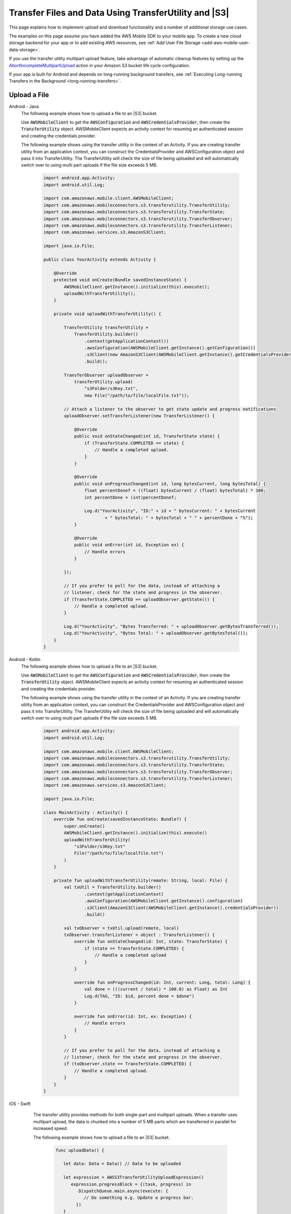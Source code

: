 .. Copyright 2010-2018 Amazon.com, Inc. or its affiliates. All Rights Reserved.

   This work is licensed under a Creative Commons Attribution-NonCommercial-ShareAlike 4.0
   International License (the "License"). You may not use this file except in compliance with the
   License. A copy of the License is located at http://creativecommons.org/licenses/by-nc-sa/4.0/.

   This file is distributed on an "AS IS" BASIS, WITHOUT WARRANTIES OR CONDITIONS OF ANY KIND,
   either express or implied. See the License for the specific language governing permissions and
   limitations under the License.

.. _how-to-transfer-files-with-transfer-utility:

######################################################
Transfer Files and Data Using TransferUtility and |S3|
######################################################

This page explains how to implement upload and download functionality and a number of additional storage use cases.

The examples on this page assume you have added the AWS Mobile SDK to your mobile app. To create a new cloud storage backend for your app or to add existing AWS resources, see :ref:`Add User File Storage <add-aws-mobile-user-data-storage>`.

If you use the transfer utility multipart upload feature, take advantage of automatic cleanup features by setting up the `AbortIncompleteMultipartUpload <https://docs.aws.amazon.com/AmazonS3/latest/dev/intro-lifecycle-rules.html>`__ action in your Amazon S3 bucket life cycle configuration.

If your app is built for Android and depends on long-running background transfers, see :ref:`Executing Long-running Transfers in the Background <long-running-transfers>`.


.. _how-to-transfer-utility-add-aws-user-data-storage-upload:

Upload a File
=============

.. container:: option

   Android - Java
     The following example shows how to upload a file to an |S3| bucket.

     Use :code:`AWSMobileClient` to get the :code:`AWSConfiguration` and :code:`AWSCredentialsProvider`, then create the :code:`TransferUtility` object. AWSMobileClient expects an activity context for resuming an authenticated session and creating the credentials provider.

     The following example shows using the transfer utility in the context of an Activity. If you are creating transfer utility from an application context, you can construct the CredentialsProvider and
     AWSConfiguration object and pass it into TransferUtility. The TransferUtility will check the size of file being uploaded and will automatically switch over to using multi part uploads if the file size exceeds 5 MB.

       .. code-block:: java

            import android.app.Activity;
            import android.util.Log;

            import com.amazonaws.mobile.client.AWSMobileClient;
            import com.amazonaws.mobileconnectors.s3.transferutility.TransferUtility;
            import com.amazonaws.mobileconnectors.s3.transferutility.TransferState;
            import com.amazonaws.mobileconnectors.s3.transferutility.TransferObserver;
            import com.amazonaws.mobileconnectors.s3.transferutility.TransferListener;
            import com.amazonaws.services.s3.AmazonS3Client;

            import java.io.File;

            public class YourActivity extends Activity {

                @Override
                protected void onCreate(Bundle savedInstanceState) {
                    AWSMobileClient.getInstance().initialize(this).execute();
                    uploadWithTransferUtility();
                }

                private void uploadWithTransferUtility() {

                    TransferUtility transferUtility =
                        TransferUtility.builder()
                            .context(getApplicationContext())
                            .awsConfiguration(AWSMobileClient.getInstance().getConfiguration())
                            .s3Client(new AmazonS3Client(AWSMobileClient.getInstance().getCredentialsProvider()))
                            .build();

                    TransferObserver uploadObserver =
                        transferUtility.upload(
                            "s3Folder/s3Key.txt",
                            new File("/path/to/file/localFile.txt"));

                    // Attach a listener to the observer to get state update and progress notifications
                    uploadObserver.setTransferListener(new TransferListener() {

                        @Override
                        public void onStateChanged(int id, TransferState state) {
                            if (TransferState.COMPLETED == state) {
                                // Handle a completed upload.
                            }
                        }

                        @Override
                        public void onProgressChanged(int id, long bytesCurrent, long bytesTotal) {
                            float percentDonef = ((float) bytesCurrent / (float) bytesTotal) * 100;
                            int percentDone = (int)percentDonef;

                            Log.d("YourActivity", "ID:" + id + " bytesCurrent: " + bytesCurrent
                                    + " bytesTotal: " + bytesTotal + " " + percentDone + "%");
                        }

                        @Override
                        public void onError(int id, Exception ex) {
                            // Handle errors
                        }

                    });

                    // If you prefer to poll for the data, instead of attaching a
                    // listener, check for the state and progress in the observer.
                    if (TransferState.COMPLETED == uploadObserver.getState()) {
                        // Handle a completed upload.
                    }

                    Log.d("YourActivity", "Bytes Transferred: " + uploadObserver.getBytesTransferred());
                    Log.d("YourActivity", "Bytes Total: " + uploadObserver.getBytesTotal());
                }
            }

   Android - Kotlin
     The following example shows how to upload a file to an |S3| bucket.

     Use :code:`AWSMobileClient` to get the :code:`AWSConfiguration` and :code:`AWSCredentialsProvider`, then create the :code:`TransferUtility` object. AWSMobileClient expects an activity context for resuming an authenticated session and creating the credentials provider.

     The following example shows using the transfer utility in the context of an Activity. If you are creating transfer utility from an application context, you can construct the CredentialsProvider and
     AWSConfiguration object and pass it into TransferUtility. The TransferUtility will check the size of file being uploaded and will automatically switch over to using multi part uploads if the file size exceeds 5 MB.

       .. code-block:: kotlin

            import android.app.Activity;
            import android.util.Log;

            import com.amazonaws.mobile.client.AWSMobileClient;
            import com.amazonaws.mobileconnectors.s3.transferutility.TransferUtility;
            import com.amazonaws.mobileconnectors.s3.transferutility.TransferState;
            import com.amazonaws.mobileconnectors.s3.transferutility.TransferObserver;
            import com.amazonaws.mobileconnectors.s3.transferutility.TransferListener;
            import com.amazonaws.services.s3.AmazonS3Client;

            import java.io.File;

            class MainActivity : Activity() {
                override fun onCreate(savedInstanceState: Bundle?) {
                    super.onCreate()
                    AWSMobileClient.getInstance().initialize(this).execute()
                    uploadWithTransferUtility(
                        "s3Folder/s3Key.txt"
                        File("/path/to/file/localfile.txt")
                    )
                }

                private fun uploadWithTransferUtility(remote: String, local: File) {
                    val txUtil = TransferUtility.builder()
                            .context(getApplicationContext)
                            .awsConfiguration(AWSMobileClient.getInstance().configuration)
                            .s3Client(AmazonS3Client(AWSMobileClient.getInstance().credentialsProvider))
                            .build()

                    val txObserver = txUtil.upload(remote, local)
                    txObserver.transferListener = object : TransferListener() {
                        override fun onStateChanged(id: Int, state: TransferState) {
                            if (state == TransferState.COMPLETED) {
                                // Handle a completed upload
                            }
                        }

                        override fun onProgressChanged(id: Int, current: Long, total: Long) {
                            val done = (((current / total) * 100.0) as Float) as Int
                            Log.d(TAG, "ID: $id, percent done = $done")
                        }

                        override fun onError(id: Int, ex: Exception) {
                            // Handle errors
                        }
                    }

                    // If you prefer to poll for the data, instead of attaching a
                    // listener, check for the state and progress in the observer.
                    if (txObserver.state == TransferState.COMPLETED) {
                        // Handle a completed upload.
                    }
                }
            }

   iOS - Swift
     The transfer utility provides methods for both single-part and multipart uploads. When a transfer uses multipart upload, the data is chunked into a number of 5 MB parts which are transferred in parallel for increased speed.

     The following example shows how to upload a file to an |S3| bucket.

       .. code-block:: swift

          func uploadData() {

             let data: Data = Data() // Data to be uploaded

             let expression = AWSS3TransferUtilityUploadExpression()
                expression.progressBlock = {(task, progress) in
                   DispatchQueue.main.async(execute: {
                     // Do something e.g. Update a progress bar.
                  })
             }

             var completionHandler: AWSS3TransferUtilityUploadCompletionHandlerBlock?
             completionHandler = { (task, error) -> Void in
                DispatchQueue.main.async(execute: {
                   // Do something e.g. Alert a user for transfer completion.
                   // On failed uploads, `error` contains the error object.
                })
             }

             let transferUtility = AWSS3TransferUtility.default()

             transferUtility.uploadData(data,
                  bucket: "YourBucket",
                  key: "YourFileName",
                  contentType: "text/plain",
                  expression: expression,
                  completionHandler: completionHandler).continueWith {
                     (task) -> AnyObject! in
                         if let error = task.error {
                            print("Error: \(error.localizedDescription)")
                         }

                         if let _ = task.result {
                            // Do something with uploadTask.
                         }
                         return nil;
                 }
          }

    The following example shows how to upload a file to an |S3| bucket using multipart uploads.

        .. code-block:: swift

          func uploadData() {

             let data: Data = Data() // Data to be uploaded

             let expression = AWSS3TransferUtilityMultiPartUploadExpression()
                expression.progressBlock = {(task, progress) in
                   DispatchQueue.main.async(execute: {
                     // Do something e.g. Update a progress bar.
                  })
             }

             var completionHandler: AWSS3TransferUtilityMultiPartUploadCompletionHandlerBlock
             completionHandler = { (task, error) -> Void in
                DispatchQueue.main.async(execute: {
                   // Do something e.g. Alert a user for transfer completion.
                   // On failed uploads, `error` contains the error object.
                })
             }

             let transferUtility = AWSS3TransferUtility.default()

             transferUtility.uploadUsingMultiPart(data:data,
                  bucket: "YourBucket",
                  key: "YourFileName",
                  contentType: "text/plain",
                  expression: expression,
                  completionHandler: completionHandler).continueWith {
                     (task) -> AnyObject! in
                         if let error = task.error {
                            print("Error: \(error.localizedDescription)")
                         }

                         if let _ = task.result {
                            // Do something with uploadTask.
                         }
                         return nil;
                 }
          }

.. _how-to-transfer-utility-add-aws-user-data-storage-download:

Download a File
===============

.. container:: option

   Android - Java
     The following example shows how to download a file from an |S3| bucket. We use :code:`AWSMobileClient` to get the :code:`AWSConfiguration` and :code:`AWSCredentialsProvider` to create the :code:`TransferUtility` object. AWSMobileClient expects an activity context for resuming an authenticated session and creating the credentials provider.

     This example shows using the transfer utility in the context of an Activity. If you are creating transfer utility from an application context, you can construct the CredentialsProvider and
     AWSConfiguration object and pass it into TransferUtility.

       .. code-block:: java

          import android.app.Activity;
          import android.util.Log;

          import com.amazonaws.mobile.client.AWSMobileClient;
          import com.amazonaws.mobileconnectors.s3.transferutility.TransferUtility;
          import com.amazonaws.mobileconnectors.s3.transferutility.TransferState;
          import com.amazonaws.mobileconnectors.s3.transferutility.TransferObserver;
          import com.amazonaws.mobileconnectors.s3.transferutility.TransferListener;
          import com.amazonaws.services.s3.AmazonS3Client;

          import java.io.File;

          public class YourActivity extends Activity {

              @Override
                protected void onCreate(Bundle savedInstanceState) {
                    AWSMobileClient.getInstance().initialize(this).execute();
                    downloadWithTransferUtility();
              }

              public void downloadWithTransferUtility() {

                  TransferUtility transferUtility =
                        TransferUtility.builder()
                              .context(getApplicationContext())
                              .awsConfiguration(AWSMobileClient.getInstance().getConfiguration())
                              .s3Client(new AmazonS3Client(AWSMobileClient.getInstance().getCredentialsProvider()))
                              .build();

                  TransferObserver downloadObserver =
                        transferUtility.download(
                              "s3Folder/s3Key.txt",
                              new File("/path/to/file/localFile.txt"));

                  // Attach a listener to the observer to get notified of the
                  // updates in the state and the progress
                  downloadObserver.setTransferListener(new TransferListener() {

                     @Override
                     public void onStateChanged(int id, TransferState state) {
                        if (TransferState.COMPLETED == state) {
                           // Handle a completed upload.
                        }
                     }

                     @Override
                     public void onProgressChanged(int id, long bytesCurrent, long bytesTotal) {
                           float percentDonef = ((float)bytesCurrent/(float)bytesTotal) * 100;
                           int percentDone = (int)percentDonef;

                           Log.d("MainActivity", "   ID:" + id + "   bytesCurrent: " + bytesCurrent + "   bytesTotal: " + bytesTotal + " " + percentDone + "%");
                     }

                     @Override
                     public void onError(int id, Exception ex) {
                        // Handle errors
                     }

                  });

                  // If you do not want to attach a listener and poll for the data
                  // from the observer, you can check for the state and the progress
                  // in the observer.
                  if (TransferState.COMPLETED == downloadObserver.getState()) {
                      // Handle a completed upload.
                  }

                  Log.d("YourActivity", "Bytes Transferred: " + downloadObserver.getBytesTransferred());
                  Log.d("YourActivity", "Bytes Total: " + downloadObserver.getBytesTotal());
              }
          }

   Android - Kotlin
     The following example shows how to download a file from an |S3| bucket. We use :code:`AWSMobileClient` to get the :code:`AWSConfiguration` and :code:`AWSCredentialsProvider` to create the :code:`TransferUtility` object. AWSMobileClient expects an activity context for resuming an authenticated session and creating the credentials provider.

     This example shows using the transfer utility in the context of an Activity. If you are creating transfer utility from an application context, you can construct the CredentialsProvider and
     AWSConfiguration object and pass it into TransferUtility.

       .. code-block:: kotlin

            import android.app.Activity;
            import android.util.Log;

            import com.amazonaws.mobile.client.AWSMobileClient;
            import com.amazonaws.mobileconnectors.s3.transferutility.TransferUtility;
            import com.amazonaws.mobileconnectors.s3.transferutility.TransferState;
            import com.amazonaws.mobileconnectors.s3.transferutility.TransferObserver;
            import com.amazonaws.mobileconnectors.s3.transferutility.TransferListener;
            import com.amazonaws.services.s3.AmazonS3Client;

            import java.io.File;

            class MainActivity : Activity() {
                override fun onCreate(savedInstanceState: Bundle?) {
                    super.onCreate()
                    AWSMobileClient.getInstance().initialize(this).execute()
                    downloadWithTransferUtility(
                        "s3Folder/s3Key.txt"
                        File("/path/to/file/localfile.txt")
                    )
                }

                private fun downloadWithTransferUtility(remote: String, local: File) {
                    val txUtil = TransferUtility.builder()
                            .context(getApplicationContext)
                            .awsConfiguration(AWSMobileClient.getInstance().configuration)
                            .s3Client(AmazonS3Client(AWSMobileClient.getInstance().credentialsProvider))
                            .build()

                    val txObserver = txUtil.download(remote, local)
                    txObserver.transferListener = object : TransferListener() {
                        override fun onStateChanged(id: Int, state: TransferState) {
                            if (state == TransferState.COMPLETED) {
                                // Handle a completed upload
                            }
                        }

                        override fun onProgressChanged(id: Int, current: Long, total: Long) {
                            val done = (((current / total) * 100.0) as Float) as Int
                            Log.d(TAG, "ID: $id, percent done = $done")
                        }

                        override fun onError(id: Int, ex: Exception) {
                            // Handle errors
                        }
                    }

                    // If you prefer to poll for the data, instead of attaching a
                    // listener, check for the state and progress in the observer.
                    if (txObserver.state == TransferState.COMPLETED) {
                        // Handle a completed upload.
                    }
                }
            }

   iOS - Swift
     The following example shows how to download a file from an |S3| bucket.

       .. code-block:: swift

          func downloadData() {
             let expression = AWSS3TransferUtilityDownloadExpression()
             expression.progressBlock = {(task, progress) in DispatchQueue.main.async(execute: {
                // Do something e.g. Update a progress bar.
                })
             }

             var completionHandler: AWSS3TransferUtilityDownloadCompletionHandlerBlock?
             completionHandler = { (task, URL, data, error) -> Void in
                DispatchQueue.main.async(execute: {
                // Do something e.g. Alert a user for transfer completion.
                // On failed downloads, `error` contains the error object.
                })
             }

             let transferUtility = AWSS3TransferUtility.default()
             transferUtility.downloadData(
                   fromBucket: "YourBucket",
                   key: "YourFileName",
                   expression: expression,
                   completionHandler: completionHandler
                   ).continueWith {
                      (task) -> AnyObject! in if let error = task.error {
                         print("Error: \(error.localizedDescription)")
                      }

                      if let _ = task.result {
                        // Do something with downloadTask.

                      }
                      return nil;
                  }
          }


.. _native-track-progress-and-completion-of-a-transfer:

Track Transfer Progress
=======================

.. container:: option

    Android - Java
        With the :code:`TransferUtility`, the download() and upload() methods return a :code:`TransferObserver` object. This object gives access to:

        #.  The state, as an :code:`enum`
        #.  The total bytes currently transferred
        #.  The total bytes remaining to transfer, to aid in calculating progress bars
        #.  A unique ID that you can use to keep track of distinct transfers

        Given the transfer ID, the :code:`TransferObserver` object can be retrieved from anywhere in your app, even if the app was terminated during a transfer. It also lets you create a :code:`TransferListener`, which will be updated on state or progress change, as well as when an error occurs.

        To get the progress of a transfer, call :code:`setTransferListener()` on your :code:`TransferObserver`. This requires you to implement :code:`onStateChanged`, :code:`onProgressChanged`, and :code:`onError`. For example:

        You can also query for :code:`TransferObservers` with either the :code:`getTransfersWithType(transferType)` or :code:`getTransfersWithTypeAndState(transferType, transferState)` method. You can use :code:`TransferObservers` to determine what transfers are underway, what are paused and handle the transfers as necessary.

        .. code-block:: java

            TransferObserver transferObserver = download(MY_BUCKET, OBJECT_KEY, MY_FILE);
            transferObserver.setTransferListener(new TransferListener(){

                @Override
                public void onStateChanged(int id, TransferState state) {
                    // do something
                }

                @Override
                public void onProgressChanged(int id, long bytesCurrent, long bytesTotal) {
                    int percentage = (int) (bytesCurrent/bytesTotal * 100);
                    //Display percentage transferred to user
                }

                @Override
                public void onError(int id, Exception ex) {
                    // do something
                }
            });

        The transfer ID can be retrieved from the :code:`TransferObserver` object that is returned from upload or download function.

        .. code-block:: java

            // Gets id of the transfer.
            int transferId = transferObserver.getId();

    Android - Kotlin
        With the :code:`TransferUtility`, the download() and upload() methods return a :code:`TransferObserver` object. This object gives access to:

        #.  The state, as an :code:`enum`
        #.  The total bytes currently transferred
        #.  The total bytes remaining to transfer, to aid in calculating progress bars
        #.  A unique ID that you can use to keep track of distinct transfers

        Given the transfer ID, the :code:`TransferObserver` object can be retrieved from anywhere in your app, even if the app was terminated during a transfer. It also lets you create a :code:`TransferListener`, which will be updated on state or progress change, as well as when an error occurs.

        To get the progress of a transfer, call :code:`setTransferListener()` on your :code:`TransferObserver`. This requires you to implement :code:`onStateChanged`, :code:`onProgressChanged`, and :code:`onError`. For example:

        You can also query for :code:`TransferObservers` with either the :code:`getTransfersWithType(transferType)` or :code:`getTransfersWithTypeAndState(transferType, transferState)` method. You can use :code:`TransferObservers` to determine what transfers are underway, what are paused and handle the transfers as necessary.

        .. code-block:: kotlin

            val transferObserver = download(MY_BUCKET, OBJECT_KEY, MY_FILE);
            transferObserver.transferListener = object : TransferListener() {
                override fun onStateChanged(id: Int, state: TransferState) {
                    // Do something
                }

                override fun onProgressChanged(id: int, current: Long, total: Long) {
                    int percent = ((current / total) * 100.0) as Int
                    // Display percent transferred
                }

                override fun onError(id: Int, ex: Exception) {
                    // Do something
                }
            }

        The transfer ID can be retrieved from the :code:`TransferObserver` object that is returned from upload or download function.

        .. code-block:: kotlin

            // Gets id of the transfer.
            val transferId = transferObserver.id;

    iOS - Swift
        To implement progress and completion actions for transfers, pass :code:`progressBlock` and :code:`completionHandler` blocks when you call :code:`AWSS3TransferUtility` to initiate the transfer.

        The following code for initiating a transfer uses the example of data upload to show how progress reporting and completion handling are typically done for all transfers. The :code:`progressBlock` gives you transfer status data you can display in the progress bar. Depending on the kind of transfer, the block is contained in either :code:`AWSS3TransferUtilityUploadExpression`, :code:`AWSS3TransferUtilityMultiPartUploadExpression or :code:`AWSS3TransferUtilityDownloadExpression.

        .. code-block:: swift

            // For example, create a progress bar
            let progressView: UIProgressView! = UIProgressView()
            progressView.progress = 0.0;

            let data = Data() // The data to upload

            let expression = AWSS3TransferUtilityUploadExpression()
            expression.progressBlock = {(task, progress) in DispatchQueue.main.async(execute: {
                    // Update a progress bar.
                    progressView.progress = Float(progress.fractionCompleted)
                })
            }

            let completionHandler: AWSS3TransferUtilityUploadCompletionHandlerBlock = { (task, error) -> Void in DispatchQueue.main.async(execute: {
                    if let error = error {
                        NSLog("Failed with error: \(error)")
                    }
                    else if(self.progressView.progress != 1.0) {
                        NSLog("Error: Failed.")
                    } else {
                        NSLog("Success.")
                    }
                })
            }

            var refUploadTask: AWSS3TransferUtilityTask?
            let transferUtility = AWSS3TransferUtility.default()
            transferUtility.uploadData(data,
                       bucket: "S3BucketName",
                       key: "S3UploadKeyName",
                       contentType: "text/plain",
                       expression: expression,
                       completionHandler: completionHandler).continueWith { (task) -> AnyObject! in
                            if let error = task.error {
                                print("Error: \(error.localizedDescription)")
                            }

                            if let uploadTask = task.result {
                                // Do something with uploadTask.
                                // The uploadTask can be used to pause/resume/cancel the operation, retrieve task specific information
                                refUploadTask = uploadTask
                            }

                            return nil;
                        }

.. _native-pause-a-transfer:

Pause a Transfer
================

.. container:: option

    Android - Java
        Transfers can be paused using the :code:`pause(transferId)` method. If your app is terminated, crashes, or loses Internet connectivity, transfers are automatically paused.

        The :code:`transferId` can be retrieved from the :code:`TransferObserver` object as described in :ref:`native-track-progress-and-completion-of-a-transfer`.

        To pause a single transfer:

        .. code-block:: java

            transferUtility.pause(idOfTransferToBePaused);

        To pause all uploads:

        .. code-block:: java

            transferUtility.pauseAllWithType(TransferType.UPLOAD);

        To pause all downloads:

        .. code-block:: java

            transferUtility.pauseAllWithType(TransferType.DOWNLOAD);

        To pause all transfers of any type:

        .. code-block:: java

            transferUtility.pauseAllWithType(TransferType.ANY);

    Android - Kotlin
        Transfers can be paused using the :code:`pause(transferId)` method. If your app is terminated, crashes, or loses Internet connectivity, transfers are automatically paused.

        The :code:`transferId` can be retrieved from the :code:`TransferObserver` object as described in :ref:`native-track-progress-and-completion-of-a-transfer`.

        To pause a single transfer:

        .. code-block:: kotlin

            transferUtility.pause(idOfTransferToBePaused);

        To pause all uploads:

        .. code-block:: kotlin

            transferUtility.pauseAllWithType(TransferType.UPLOAD);

        To pause all downloads:

        .. code-block:: kotlin

            transferUtility.pauseAllWithType(TransferType.DOWNLOAD);

        To pause all transfers of any type:

        .. code-block:: kotlin

            transferUtility.pauseAllWithType(TransferType.ANY);

    iOS - Swift
        To pause or suspend a transfer, retain references to :code:`AWSS3TransferUtilityUploadTask`, :code:`AWSS3TransferUtilityMultiPartUploadTask` or :code:`AWSS3TransferUtilityDownloadTask` .

        As described in the previous section :ref:`native-track-progress-and-completion-of-a-transfer`, the variable :code:`refUploadTask` is a reference to the :code:`UploadTask` object that is retrieved from the :code:`continueWith` block of an upload operation that is invoked through :code:`transferUtility.uploadData`.

        To pause a transfer, use the :code:`suspend` method:

        .. code-block:: swift

            refUploadTask.suspend()

.. _native-resume-a-transfer:

Resume a Transfer
=======================

.. container:: option

    Android - Java
        In the case of a loss in network connectivity, transfers will automatically resume when network connectivity is restored. If the app crashed or was terminated by the operating system, transfers can be resumed with the :code:`resume(transferId)` method.

        The :code:`transferId` can be retrieved from the :code:`TransferObserver` object as described in :ref:`native-track-progress-and-completion-of-a-transfer`.

        To resume a single transfer:

        .. code-block:: java

            transferUtility.resume(idOfTransferToBeResumed);

        To resume all uploads:

        .. code-block:: java

            transferUtility.resumeAllWithType(TransferType.UPLOAD);

        To resume all downloads:

        .. code-block:: java

            transferUtility.resumeAllWithType(TransferType.DOWNLOAD);

        To resume all transfers of any type:

        .. code-block:: java

            transferUtility.resumeAllWithType(TransferType.ANY);

    Android - Kotlin
        In the case of a loss in network connectivity, transfers will automatically resume when network connectivity is restored. If the app crashed or was terminated by the operating system, transfers can be resumed with the :code:`resume(transferId)` method.

        The :code:`transferId` can be retrieved from the :code:`TransferObserver` object as described in :ref:`native-track-progress-and-completion-of-a-transfer`.

        To resume a single transfer:

        .. code-block:: kotlin

            transferUtility.resume(idOfTransferToBeResumed);

        To resume all uploads:

        .. code-block:: kotlin

            transferUtility.resumeAllWithType(TransferType.UPLOAD);

        To resume all downloads:

        .. code-block:: kotlin

            transferUtility.resumeAllWithType(TransferType.DOWNLOAD);

        To resume all transfers of any type:

        .. code-block:: kotlin

            transferUtility.resumeAllWithType(TransferType.ANY);

    iOS - Swift
        To resume an upload or a download operation, retain references to :code:`AWSS3TransferUtilityUploadTask`, :code:`AWSS3TransferUtilityMultiPartUploadTask` or :code:`AWSS3TransferUtilityDownloadTask`.

        As described in the previous section :ref:`native-track-progress-and-completion-of-a-transfer`, the variable :code:`refUploadTask` is a reference to the :code:`UploadTask` object that is retrieved from the :code:`continueWith` block of an upload operation that is invoked through :code:`transferUtility.uploadData`.

        To resume a transfer, use the :code:`resume` method:

        .. code-block:: swift

            refUploadTask.resume()

.. _native-cancel-a-transfer:

Cancel a Transfer
=================

.. container:: option

    Android - Java
        To cancel an upload, call cancel() or cancelAllWithType() on the :code:`TransferUtility` object.

        The :code:`transferId` can be retrieved from the :code:`TransferObserver` object as described in :ref:`native-track-progress-and-completion-of-a-transfer`.

        To cancel a single transfer, use:

        .. code-block:: java

            transferUtility.cancel(idToBeCancelled);

        To cancel all transfers of a certain type, use:

        .. code-block:: java

            transferUtility.cancelAllWithType(TransferType.DOWNLOAD);

    Android - Kotlin
        To cancel an upload, call cancel() or cancelAllWithType() on the :code:`TransferUtility` object.

        The :code:`transferId` can be retrieved from the :code:`TransferObserver` object as described in :ref:`native-track-progress-and-completion-of-a-transfer`.

        To cancel a single transfer, use:

        .. code-block:: kotlin

            transferUtility.cancel(idToBeCancelled);

        To cancel all transfers of a certain type, use:

        .. code-block:: kotlin

            transferUtility.cancelAllWithType(TransferType.DOWNLOAD);

    iOS - Swift
        To cancel an upload or a download operation, retain references to :code:`AWSS3TransferUtilityUploadTask`, :code:`AWSS3TransferUtilityMultiPartUploadTask` and :code:`AWSS3TransferUtilityDownloadTask`.

        As described in the previous section :ref:`native-track-progress-and-completion-of-a-transfer`, the variable :code:`refUploadTask` is a reference to the :code:`UploadTask` object that is retrieved from the :code:`continueWith` block of an upload operation that is invoked through :code:`transferUtility.uploadData`.

        To cancel a transfer, use the :code:`cancel` method:

        .. code-block:: swift

           refUploadTask.cancel()


.. _native-background-transfers:

Background Transfers
====================

The SDK supports uploading to and downloading from Amazon S3 while your app is running in the background.

.. container:: option

    Android - Java
       No additional work is needed to use this feature. As long as your app is present in the background a transfer that is in progress will continue.

    Android - Kotlin
       No additional work is needed to use this feature. As long as your app is present in the background a transfer that is in progress will continue.

    iOS - Swift
        **Manage Transfers with the App in the Foreground, in the Background, or Suspended**

         All transfers performed by :code:`TransferUtility` for iOS happen in the background using :code:`NSURLSession` background sessions. Once a transfer is initiated, it will continue regardless of whether the initiating app moves to the foreground, moves to the background, is suspended, or is terminated by the system (transfers initiated by apps the user terminates are cancelled).

         To wake an app that is suspended or in the background when a transfer it has initiated is completed, implement the :code:`handleEventsForBackgroundURLSession` method in the :code:`AppDelegate` and have it call the :code:`interceptApplication` method of :code:`AWSS3TransferUtility` as follows.

        .. code-block:: swift

            func application(_ application: UIApplication, handleEventsForBackgroundURLSession identifier: String, completionHandler: @escaping () -> Void) {
                // Store the completion handler.
                AWSS3TransferUtility.interceptApplication(application, handleEventsForBackgroundURLSession: identifier, completionHandler: completionHandler)
            }

        **Managing Transfers When an App Restarts**

        When an app that has initiated a transfer is terminated by the system restarts, the transfer may still be in progress or may have completed. To make the restarting app aware of the status of transfers it initiated before termination, instantiate the transfer utility using the :code:`AWSS3TransferUtility.s3TransferUtility(forKey: "YOUR_KEY")` method. :code:`AWSS3TransferUtility` uses the key to uniquely identify the :code:`NSURLSession` of each transfer initiated by an app, so it is important to always use the same identifier when referring to a given transfer. :code:`AWSS3TransferUtility` will automatically reconnect to the transfers that were in progress the last time the app was running.

        Though it can be called anywhere in the app, we recommended that you instantiate :code:`AWSS3TransferUtility` when the app starts up in the :code:`appDidFinishLaunching` lifecyle method.


        **Manage a Transfer when a Suspended App Returns to the Foreground**

        When an app that has initiated a transfer becomes suspended and then returns to the foreground, the transfer may still be in progress or may have completed. In both cases, use the following code to reestablish the progress and completion handler blocks of the app.

        This code example is for downloading a file but the same pattern can be used for upload and multi-part upload.

        .. code-block:: swift

            let uploadTasks = transferUtility.getUploadTasks().result
              for task in uploadTasks! {
                   task.setCompletionHandler(completionHandler!)
                   task.setProgressBlock(progressBlock!)
            }


            let downloadTasks = transferUtility.getDownloadTasks().result
               for task in downloadTasks! {
                   task.setCompletionHandler(completionHandler!)
                   task.setProgressBlock(progressBlock!)
                }
            }


            let multiPartUploadTasks = transferUtility.getMultiPartUploadTasks().result
                for task in multiPartUploadTasks! {
                    task.setCompletionHandler(completionHandler!)
                    task.setProgressBlock(progressBlock!)

             }

.. _long-running-transfers:

Executing Long-running Transfers in the Background
==================================================


.. container:: option

    Android - Java
        Starting in version 2.7.0 of the SDK, :code:`TransferService` logic has been refactored to be compatible with recent Android changes. In version 2.7.0, this service will only monitor network connectivity changes. In previous AWS Mobile SDK versions, :code:`TransferService` was started by :code:`TransferUtility`. In v. 2.7.0, :code:`TransferService` must be started manually from your application. You can use the following code in the :code:`onCreate` method of your app's Application class to start :code:`TransferService`.

        .. code-block:: java

            getApplicationContext().startService(new Intent(getApplicationContext(), TransferService.class));

        When the network becomes offline, the in-progress transfers that are in scope of the application will be paused. When network comes back online, the transfers that are paused will be resumed.

        If you expect your app to perform long-running transfers in the background, initiate the transfers from a background service. For a recommended way to use a service to initate the transfer, see a `Transfer Utility sample application <https://github.com/awslabs/aws-sdk-android-samples/tree/master/S3TransferUtilitySample>`__ .

    Android - Kotlin
        Starting in version 2.7.0 of the SDK, :code:`TransferService` logic has been refactored to be compatible with recent Android changes. In version 2.7.0, this service will only monitor network connectivity changes. In previous AWS Mobile SDK versions, :code:`TransferService` was started by :code:`TransferUtility`. In v. 2.7.0, :code:`TransferService` must be started manually from your application. You can use the following code in the :code:`onCreate` method of your app's Application class to start :code:`TransferService`.

        .. code-block:: java

            getApplicationContext().startService(new Intent(getApplicationContext(), TransferService.class));

        When network becomes offline, the in-progress transfers that are in scope of the application will be paused. When network comes back online, the transfers that are paused will be resumed.

        If you expect your app to perform long-running transfers in the background, initiate the transfers from a background service. For a recommended way to use a service to initate the transfer, see a `Transfer Utility sample application <https://github.com/awslabs/aws-sdk-android-samples/tree/master/S3TransferUtilitySample>`__ .

    iOS - Swift
       No additional work is needed to support long-running background transfers.


.. _native-advanced-transfers:

Advanced Transfer Methods
=========================

.. contents::
   :local:
   :depth: 1

.. _native-object-metadta:

Transfer with Object Metadata
-----------------------------

.. container:: option

    Android - Java
        To upload a file with metadata, use the :code:`ObjectMetadata` object. Create a :code:`ObjectMetadata` object and add in the metadata headers and pass it to the upload function.

        .. code-block:: java

            import com.amazonaws.services.s3.model.ObjectMetadata;

            ObjectMetadata myObjectMetadata = new ObjectMetadata();

            //create a map to store user metadata
            Map<String, String> userMetadata = new HashMap<String,String>();
            userMetadata.put("myKey","myVal");

            //call setUserMetadata on our ObjectMetadata object, passing it our map
            myObjectMetadata.setUserMetadata(userMetadata);

        Then, upload an object along with its metadata:

        .. code-block:: java

            TransferObserver observer = transferUtility.upload(
              MY_BUCKET,        /* The bucket to upload to */
              OBJECT_KEY,       /* The key for the uploaded object */
              MY_FILE,          /* The file where the data to upload exists */
              myObjectMetadata  /* The ObjectMetadata associated with the object*/
            );

        To download the meta, use the S3 :code:`getObjectMetadata` method. For more information, see the `API Reference <http://docs.aws.amazon.com/AWSAndroidSDK/latest/javadoc/com/amazonaws/services/s3/AmazonS3Client.html#getObjectMetadata%28com.amazonaws.services.s3.model.GetObjectMetadataRequest%29>`__.

    Android - Kotlin
        To upload a file with metadata, use the :code:`ObjectMetadata` object. Create a :code:`ObjectMetadata` object and add in the metadata headers and pass it to the upload function.

        .. code-block:: kotlin

            import com.amazonaws.services.s3.model.ObjectMetadata;

            val myObjectMetadata = new ObjectMetadata()
            myObjectMetadata.userMetadata = mapOf("myKey" to "myVal")

        Then, upload an object along with its metadata:

        .. code-block:: kotlin

            val observer = transferUtility.upload(
              MY_BUCKET,        /* The bucket to upload to */
              OBJECT_KEY,       /* The key for the uploaded object */
              MY_FILE,          /* The file where the data to upload exists */
              myObjectMetadata  /* The ObjectMetadata associated with the object*/
            )

        To download the meta, use the S3 :code:`getObjectMetadata` method. For more information, see the `API Reference <http://docs.aws.amazon.com/AWSAndroidSDK/latest/javadoc/com/amazonaws/services/s3/AmazonS3Client.html#getObjectMetadata%28com.amazonaws.services.s3.model.GetObjectMetadataRequest%29>`__.

    iOS - Swift
        :code:`AWSS3TransferUtilityUploadExpression` and :code:`AWSS3TransferUtilityMultiPartUploadExpression` contain the method `setValue:forRequestHeader` where you can pass in metadata to Amazon S3.
        This example demonstrates passing in the Server-side Encryption Algorithm as a request header in uploading data to S3 using MultiPart.

        .. code-block:: swift

            let data: Data = Data() // The data to upload

            let uploadExpression = AWSS3TransferUtilityMultiPartUploadExpression()
            uploadExpression.setValue("AES256", forRequestHeader: "x-amz-server-side-encryption-customer-algorithm")
            uploadExpression.progressBlock = {(task, progress) in DispatchQueue.main.async(execute: {
                    // Do something e.g. Update a progress bar.
                })
            }

            let transferUtility = AWSS3TransferUtility.default()

            transferUtility.uploadUsingMultiPart(data:data,
                        bucket: "S3BucketName",
                        key: "S3UploadKeyName",
                        contentType: "text/plain",
                        expression: uploadExpression,
                        completionHandler: nil).continueWith { (task) -> AnyObject! in
                            if let error = task.error {
                                print("Error: \(error.localizedDescription)")
                            }

                            return nil;
                        }

.. _native-access-control-list:

Transfer with Access Control List
---------------------------------

.. container:: option

    Android - Java
        To upload a file with Access Control List, use the :code:`CannedAccessControlList` object. The `CannedAccessControlList <http://docs.aws.amazon.com/AWSAndroidSDK/latest/javadoc/com/amazonaws/services/s3/model/CannedAccessControlList.html>`__ specifies the constants defining a canned access control list. For example, if you use `CannedAccessControlList.PublicRead <http://docs.aws.amazon.com/AWSAndroidSDK/latest/javadoc/com/amazonaws/services/s3/model/CannedAccessControlList.html#PublicRead>`__ , this specifies the owner is granted :code:`Permission.FullControl` and the :code:`GroupGrantee.AllUsers` group grantee is granted Permission.Read access.

        Then, upload an object along with its ACL:

        .. code-block:: java

            TransferObserver observer = transferUtility.upload(
              MY_BUCKET,                          /* The bucket to upload to */
              OBJECT_KEY,                         /* The key for the uploaded object */
              MY_FILE,                            /* The file where the data to upload exists */
              CannedAccessControlList.PublicRead  /* Specify PublicRead ACL for the object in the bucket. */
            );

    Android - Kotlin
        To upload a file with Access Control List, use the :code:`CannedAccessControlList` object. The `CannedAccessControlList <http://docs.aws.amazon.com/AWSAndroidSDK/latest/javadoc/com/amazonaws/services/s3/model/CannedAccessControlList.html>`__ specifies the constants defining a canned access control list. For example, if you use `CannedAccessControlList.PublicRead <http://docs.aws.amazon.com/AWSAndroidSDK/latest/javadoc/com/amazonaws/services/s3/model/CannedAccessControlList.html#PublicRead>`__ , this specifies the owner is granted :code:`Permission.FullControl` and the :code:`GroupGrantee.AllUsers` group grantee is granted Permission.Read access.

        Then, upload an object along with its ACL:

        .. code-block:: kotlin

            val observer = transferUtility.upload(
              MY_BUCKET,                          /* The bucket to upload to */
              OBJECT_KEY,                         /* The key for the uploaded object */
              MY_FILE,                            /* The file where the data to upload exists */
              CannedAccessControlList.PublicRead  /* Specify PublicRead ACL for the object in the bucket. */
            )

    iOS - Swift
        To upload a file and specify permissions for it, you can use predefined grants, also known as canned ACLs. The following code shows you how to setup a file with publicRead access using the AWSS3 client.


        .. code-block:: swift

            //Create a AWSS3PutObjectRequest object and setup the content, bucketname, key on it.
            //use the .acl method to specify the ACL for the file
            let s3: AWSS3 = AWSS3.default()

            let putObjectRequest: AWSS3PutObjectRequest! = AWSS3PutObjectRequest()
            let content = "testObjectData"
            putObjectRequest.acl = AWSS3ObjectCannedACL.publicRead
            putObjectRequest.bucket = "bucket name"
            putObjectRequest.key = "file name"
            putObjectRequest.body = content
            putObjectRequest.contentLength = content.count as NSNumber
            putObjectRequest.contentType = "text/plain";

            s3.putObject(putObjectRequest, completionHandler: { (putObjectOutput:AWSS3PutObjectOutput? , error: Error? ) in
                if let output = putObjectOutput {
                    print (output)
                }

                if let error = error {
                    print (error)
                }
            })

.. _native-transfer-utility-options:

Transfer Utility Options
-------------------------

.. container:: option

    Android - Java
      You can use the :code:`TransferUtilityOptions` object to customize the operations of the :code:`TransferUtility`.

      **TransferThreadPoolSize**
      This parameter will let you specify the number of threads in the thread pool for transfers. By increasing the number of threads, you will be able to increase the number of parts of a multi-part upload that will be uploaded in parallel. By default, this is set to 2 * (N + 1), where N is the number of available processors on the mobile device. The minimum allowed value is 2.

      .. code-block:: Java

        TransferUtilityOptions options = new TransferUtilityOptions();
        options.setTransferThreadPoolSize(8);

        TransferUtility transferUtility = TransferUtility.builder()
            // Pass-in S3Client, Context, AWSConfiguration/DefaultBucket Name
            .transferUtilityOptions(options)
            .build();

      **TransferServiceCheckTimeInterval**
      The :code:`TransferUtility` monitors each on-going transfer by checking its status periodically. If a stalled transfer is detected, it will be automatically resumed by the :code:`TransferUtility`. The TransferServiceCheckTimeInterval option allows you to set the time interval
      between the status checks. It is specified in milliseconds and set to 60,000 by default.

      .. code-block:: Java

        TransferUtilityOptions options = new TransferUtilityOptions();
        options.setTransferServiceCheckTimeInterval(2 * 60 * 1000); // 2-minutes

        TransferUtility transferUtility = TransferUtility.builder()
            // Pass-in S3Client, Context, AWSConfiguration/DefaultBucket Name
            .transferUtilityOptions(options)
            .build();

    Android - Kotlin
      You can use the :code:`TransferUtilityOptions` object to customize the operations of the :code:`TransferUtility`.

      **TransferThreadPoolSize**
      This parameter will let you specify the number of threads in the thread pool for transfers. By increasing the number of threads, you will be able to increase the number of parts of a multi-part upload that will be uploaded in parallel. By default, this is set to 2 * (N + 1), where N is the number of available processors on the mobile device. The minimum allowed value is 2.

      .. code-block:: kotlin

        val options = new TransferUtilityOptions().apply {
            transferThreadPoolSize = 8
        }

        val transferUtility = TransferUtility.builder()
            // Pass-in S3Client, Context, AWSConfiguration/DefaultBucket Name
            .transferUtilityOptions(options)
            .build()

      **TransferServiceCheckTimeInterval**
      The :code:`TransferUtility` monitors each on-going transfer by checking its status periodically. If a stalled transfer is detected, it will be automatically resumed by the :code:`TransferUtility`. The TransferServiceCheckTimeInterval option allows you to set the time interval
      between the status checks. It is specified in milliseconds and set to 60,000 by default.

      .. code-block:: kotlin

        val options = new TransferUtilityOptions().apply {
            transferServiceCheckTimeInterval = 2 * 60 * 1000 // 2-minutes
        }

        val transferUtility = TransferUtility.builder()
            // Pass-in S3Client, Context, AWSConfiguration/DefaultBucket Name
            .transferUtilityOptions(options)
            .build()

    iOS - Swift
        You can use the :code:`AWSS3TransferUtilityConfiguration` object to configure the operations of the :code:`TransferUtility`.

        **isAccelerateModeEnabled**
        The :code:`isAccelerateModeEnabled` option lets you to upload and download content from a bucket that has Transfer Acceleration enabled on it. See https://docs.aws.amazon.com/AmazonS3/latest/dev/transfer-acceleration.html for information on how to enable transfer acceleration for your bucket.

        This option is set to false by default.

        .. code-block:: Swift

          //Setup credentials
          let credentialProvider = AWSCognitoCredentialsProvider(regionType: YOUR-IDENTITY-POOL-REGION, identityPoolId: "YOUR-IDENTITY-POOL-ID")

          //Setup the service configuration
          let configuration = AWSServiceConfiguration(region: .USEast1, credentialsProvider: credentialProvider)

          //Setup the transfer utility configuration
          let tuConf = AWSS3TransferUtilityConfiguration()
          tuConf.isAccelerateModeEnabled = true


          //Register a transfer utility object
          AWSS3TransferUtility.register(
              with: configuration!,
              transferUtilityConfiguration: tuConf,
              forKey: "transfer-utility-with-advanced-options"
          )


          //Look up the transfer utility object from the registry to use for your transfers.
          let transferUtility = AWSS3TransferUtility.s3TransferUtility(forKey: "transfer-utility-with-advanced-options")

        **retryLimit**
        The retryLimit option allows you to specify the number of times the TransferUtility will retry a transfer when it encounters an error during the transfer. By default, it is set to 0, which means that there will be no retries.

        .. code-block:: Swift

          tuConf.retryLimit = 5

        **multiPartConcurrencyLimit**
        The multiPartConcurrencyLimit option allows you to specify the number of parts that will be uploaded in parallel for a MultiPart upload request. By default, this is set to 5.

        .. code-block:: Swift

          tuConf.multiPartConcurrencyLimit = 3

        **timeoutIntervalForResource**
        The :code:`timeoutIntervalForResource` parameter allows you to specify the maximum duration the transfer can run.  The default value for this parameter is 50 minutes. This value is important if you use Amazon Cognito temporary credential because it aligns with the maximum span of time that those credentials are valid.

.. _native-more-transfer-examples:

More Transfer Examples
======================

.. contents::
   :local:
   :depth: 1

This section provides descriptions and abbreviated examples of the aspects of each type of transfer that are unique. For information about typical code surrounding the following snippets see :ref:`native-track-progress-and-completion-of-a-transfer`.

Downloading to a File
---------------------

The following code shows how to download an |S3| Object to a local file.

.. container:: option

    Android - Java
        .. code-block:: java

            TransferObserver downloadObserver =
                transferUtility.download(
                      "s3Folder/s3Key.txt",
                      new File("/path/to/file/localFile.txt"));

            downloadObserver.setTransferListener(new TransferListener() {

                 @Override
                 public void onStateChanged(int id, TransferState state) {
                    if (TransferState.COMPLETED == state) {
                       // Handle a completed download.
                    }
                 }

                 @Override
                 public void onProgressChanged(int id, long bytesCurrent, long bytesTotal) {
                       float percentDonef = ((float)bytesCurrent/(float)bytesTotal) * 100;
                       int percentDone = (int)percentDonef;

                       Log.d("MainActivity", "   ID:" + id + "   bytesCurrent: " + bytesCurrent + "   bytesTotal: " + bytesTotal + " " + percentDone + "%");
                 }

                 @Override
                 public void onError(int id, Exception ex) {
                    // Handle errors
                 }

            });

    Android - Kotlin
        .. code-block:: kotlin

            val observer = transferUtility.download(
                      "s3Folder/s3Key.txt",
                      new File("/path/to/file/localFile.txt"))
            observer.transferListener = object : TransferListener() {
                override fun onStateChanged(id: int, state: TransferState) {
                    if (state == TransferState.COMPLETED) {
                        // Handle a completed download
                    }
                }

                override fun onProgressChanged(id: Int, current: Long, total: Long) {
                    val done = ((current / total) * 100.0) as Int
                    // Do something
                }

                override fun onError(id: Int, ex: Exception) {
                    // Do something
                }
            }

    iOS - Swift
        .. code-block:: swift

            let fileURL = // The file URL of the download destination.

            let transferUtility = AWSS3TransferUtility.default()
            transferUtility.download(
                    to: fileURL
                    bucket: S3BucketName,
                    key: S3DownloadKeyName,
                    expression: expression,
                    completionHandler: completionHandler).continueWith {
                        (task) -> AnyObject! in if let error = task.error {
                            print("Error: \(error.localizedDescription)")
                        }

                        if let _ = task.result {
                            // Do something with downloadTask.
                        }
                        return nil;
                    }

Uploading Binary Data to a File
--------------------------------

.. container:: option

    Android - Java
        Use the following code to upload binary data to a file in |S3|.

        .. code-block:: java

            TransferObserver uploadObserver =
                    transferUtility.upload(
                          "s3Folder/s3Key.bin",
                          new File("/path/to/file/localFile.bin"));

            uploadObserver.setTransferListener(new TransferListener() {

                 @Override
                 public void onStateChanged(int id, TransferState state) {
                    if (TransferState.COMPLETED == state) {
                       // Handle a completed upload.
                    }
                 }

                 @Override
                 public void onProgressChanged(int id, long bytesCurrent, long bytesTotal) {
                       float percentDonef = ((float)bytesCurrent/(float)bytesTotal) * 100;
                       int percentDone = (int)percentDonef;

                       Log.d("MainActivity", "   ID:" + id + "   bytesCurrent: " + bytesCurrent + "   bytesTotal: " + bytesTotal + " " + percentDone + "%");
                 }

                 @Override
                 public void onError(int id, Exception ex) {
                    // Handle errors
                 }

            });

    Android - Kotlin
        Use the following code to upload binary data to a file in |S3|.

        .. code-block:: kotlin

            val observer = transferUtility.upload(
                      "s3Folder/s3Key.bin",
                      new File("/path/to/file/localFile.bin"))
            observer.transferListener = object : TransferListener() {
                override fun onStateChanged(id: int, state: TransferState) {
                    if (state == TransferState.COMPLETED) {
                        // Handle a completed download
                    }
                }

                override fun onProgressChanged(id: Int, current: Long, total: Long) {
                    val done = ((current / total) * 100.0) as Int
                    // Do something
                }

                override fun onError(id: Int, ex: Exception) {
                    // Do something
                }
            }

    iOS - Swift
        To upload a binary data to a file, you have to make sure to set the appropriate content type in the uploadData method of the TransferUtility. In the example below, we are uploading a PNG image to S3.

        .. code-block:: swift

            let data: Data = Data() // The data to upload

            let transferUtility = AWSS3TransferUtility.default()
            transferUtility.uploadData(data,
                        bucket: S3BucketName,
                        key: S3UploadKeyName,
                        contentType: "image/png",
                        expression: expression,
                        completionHandler: completionHandler).continueWith { (task) -> AnyObject! in
                            if let error = task.error {
                                print("Error: \(error.localizedDescription)")
                            }

                            if let _ = task.result {
                                // Do something with uploadTask.
                            }

                            return nil;
                        }

Downloading Binary Data to a File
---------------------------------

The following code shows how to download a binary file.

.. container:: option

    Android - Java
        .. code-block:: java

            TransferObserver downloadObserver =
                transferUtility.download(
                      "s3Folder/s3Key.bin",
                      new File("/path/to/file/localFile.bin"));

            downloadObserver.setTransferListener(new TransferListener() {

                 @Override
                 public void onStateChanged(int id, TransferState state) {
                    if (TransferState.COMPLETED == state) {
                       // Handle a completed download.
                    }
                 }
                 @Override
                 public void onProgressChanged(int id, long bytesCurrent, long bytesTotal) {
                       float percentDonef = ((float)bytesCurrent/(float)bytesTotal) * 100;
                       int percentDone = (int)percentDonef;

                       Log.d("MainActivity", "   ID:" + id + "   bytesCurrent: " + bytesCurrent + "   bytesTotal: " + bytesTotal + " " + percentDone + "%");
                 }

                 @Override
                 public void onError(int id, Exception ex) {
                    // Handle errors
                 }

            });

    Android - Kotlin
        .. code-block:: kotlin

            val observer = transferUtility.download(
                      "s3Folder/s3Key.bin",
                      new File("/path/to/file/localFile.bin"))
            observer.transferListener = object : TransferListener() {
                override fun onStateChanged(id: int, state: TransferState) {
                    if (state == TransferState.COMPLETED) {
                        // Handle a completed download
                    }
                }

                override fun onProgressChanged(id: Int, current: Long, total: Long) {
                    val done = ((current / total) * 100.0) as Int
                    // Do something
                }

                override fun onError(id: Int, ex: Exception) {
                    // Do something
                }
            }

    iOS - Swift
        .. code-block:: swift

            let transferUtility = AWSS3TransferUtility.default()
            transferUtility.downloadData(
                    fromBucket: S3BucketName,
                    key: S3DownloadKeyName,
                    expression: expression,
                    completionHandler: completionHandler).continueWith {
                        (task) -> AnyObject! in if let error = task.error {
                            print("Error: \(error.localizedDescription)")
                        }

                        if let _ = task.result {
                            // Do something with downloadTask.
                        }

                        return nil;
                    }


.. _transfer-encryption:

Securing your content stored in Amazon S3
=========================================

To add encryption to an S3 Object, you can follow one of the following recommended approaches:

Use Client-side Encryption
--------------------------

For uploads, you can encrypt the file locally using an algorithm of your choice and use the TransferUtility API to upload the encrypted file to S3. For downloads, you can use the :code:`TransferUtility` API to download the file and then decrypt it using the algorithm that you used to upload the file.

Use Server-side Encryption on Amazon S3
---------------------------------------

There are multiple options available for server-side encryption:

Use the Amazon S3 console to `encrypt all objects in the bucket <https://docs.aws.amazon.com/AmazonS3/latest/user-guide/default-bucket-encryption.html>`__, or to  `encrypt individual objects after they have been uploaded <https://docs.aws.amazon.com/AmazonS3/latest/user-guide/add-object-encryption.html>`__.

You can also request server-side encryption for the object being uploaded using an AWS SDK. Options include:

.. container:: option

     Android - Java
         To request server-side encryption for objects you transfer using :code:`transferUtility`, instantiate an :code:`ObjectMetadata` object, set the encryption algorythm and key value in the object's header. The following code passes an :code:`objectMetadata` instance to a :code:`transferUtility` method, using upload as an the example. The same pattern applies to download and multi-part download.

         .. code-block:: java

             TransferObserver observer = transferUtility.upload(
               MY_BUCKET,
               OBJECT_KEY,
               MY_FILE,
               myObjectMetadata
             );

         In this example, :code:`MY_BUCKET` is the bucket that is the destination of the upload; :code:`OBJECT_KEY` is the key (destination file name) for the uploaded; :code:`MY_FILE` is the source of the data to be uploaded. For more information, see :ref:`Transfer with Object Metadata <native-object-metadta>`.

         **To use AWS Key Management Service (KMS) to manage your encryption key:**

         * Set the algorithm to :code:`KMS_SERVER_SIDE_ENCRYPTION`

         * Use a KMS-generated key as the value of :code:`Headers.SERVER_SIDE_ENCRYPTION_KMS_KEY_ID`.

         .. code-block:: java

             AWSKMS kmsClient = new AWSKMSClient(AWSMobileClient.getInstance().getCredentialsProvider());
             kmsClient.setRegion(Region.getRegion(Regions.US_EAST_1));
             String kmsKey = kmsClient.createKey().getKeyMetadata().getKeyId();

             final ObjectMetadata myObjectMetadata = new ObjectMetadata();
             objectMetadata.setSSEAlgorithm(ObjectMetadata.KMS_SERVER_SIDE_ENCRYPTION);
             objectMetadata.setHeader(Headers.SERVER_SIDE_ENCRYPTION_KMS_KEY_ID, kmsKey);

         **To use your own encryption key:**

         * Set the algorithm to :code:`SERVER_SIDE_ENCRYPTION_CUSTOMER_ALGORITHM`, which causes Amazon S3 to use AES 256 encryption with an MD5 hash key.

         * Use your custom key as the value as the value of :code:`SERVER_SIDE_ENCRYPTION_CUSTOMER_KEY`.

         * Use your custom MD5 hash as the value as the value of :code:`SERVER_SIDE_ENCRYPTION_CUSTOMER_KEY_MD5`.

         .. code-block:: java`

             final ObjectMetadata objectMetadata = new ObjectMetadata();
             objectMetadata.setSSEAlgorithm(ObjectMetadata.SERVER_SIDE_ENCRYPTION_CUSTOMER_ALGORITHM);
             objectMetadata.setHeader(Headers.SERVER_SIDE_ENCRYPTION_CUSTOMER_KEY, "your_Key");
             objectMetadata.setHeader(Headers.SERVER_SIDE_ENCRYPTION_CUSTOMER_KEY_MD5, "your_md5");

     Android - Kotlin
         To request server-side encryption for objects you transfer using :code:`TransferUtility`, instantiate an :code:`ObjectMetadata` object, set the encryption algorythm and key value in the object's header. The following code passes an :code:`objectMetadata` instance to a :code:`transferUtility` method, using upload as an the example. The same pattern applies to download and multi-part download.

         .. code-block:: kotlin

             val observer = transferUtility.upload(
                    MY_BUCKET,
                      OBJECT_KEY,
                      MY_FILE,
                      myObjectMetadata
              )

         In this example, :code:`MY_BUCKET` is the bucket that is the destination of the upload; :code:`OBJECT_KEY` is the key (destination file name) for the uploaded; :code:`MY_FILE` is the source of the data to be uploaded. For more information, see :ref:`Transfer with Object Metadata <native-object-metadta>`.

         **To use AWS Key Management Service (KMS) to manage your encryption key value:**

         * Set the algorithm to :code:`KMS_SERVER_SIDE_ENCRYPTION`

         * Use a KMS-generated key as the value of :code:`Headers.SERVER_SIDE_ENCRYPTION_KMS_KEY_ID`.

         .. code-block:: kotlin

            val kmsClient = AWSKMSClient(AWSMobileClient.getInstance().getCredentialsProvider())
            kmsClient.setRegion(Region.getRegion(Regions.US_EAST_1))
            val kmsKey = kmsClient.createKey().getKeyMetadata().getKeyId()

            val myObjectMetadata = ObjectMetadata()
            objectMetadata.setSSEAlgorithm(ObjectMetadata.KMS_SERVER_SIDE_ENCRYPTION)
            objectMetadata.setHeader(Headers.SERVER_SIDE_ENCRYPTION_KMS_KEY_ID, kmsKey)

         **To use your own encryption key:**

         * Set the algorithm to :code:`SERVER_SIDE_ENCRYPTION_CUSTOMER_ALGORITHM`, which causes Amazon S3 to use AES 256 encryption with an MD5 hash key.

         * Use your custom key as the value as the value of :code:`SERVER_SIDE_ENCRYPTION_CUSTOMER_KEY`.

         * Use your custom MD5 hash as the value as the value of :code:`SERVER_SIDE_ENCRYPTION_CUSTOMER_KEY_MD5`.

         .. code-block:: kotlin`

            val objectMetadata = ObjectMetadata()
            objectMetadata.setSSEAlgorithm(ObjectMetadata.SERVER_SIDE_ENCRYPTION_CUSTOMER_ALGORITHM)
            objectMetadata.setHeader(Headers.SERVER_SIDE_ENCRYPTION_CUSTOMER_KEY, "your_Key")
            objectMetadata.setHeader(Headers.SERVER_SIDE_ENCRYPTION_CUSTOMER_KEY_MD5, "your_md5")


     iOS - Swift
        To request server-side encryption for objects you transfer using :code:`AWSS3TransferUtility`, pass an :code:`uploadExpression` instance to the :code:`AWSS3TransferUtility` transfer method. The following example uses a simple upload as its example. The pattern is the same for simple multi-part upload and download transfers.

        .. code-block:: swift

           let transferUtility = AWSS3TransferUtility.default()

           transferUtility.upload(data: data,
              bucket: "S3BucketName",
              key: "S3UploadKeyName",
              contentType: "text/plain",
              expression: uploadExpression,
              completionHandler: nil).continueWith { (task) -> AnyObject! in
               if let error = task.error {
                      print("Error: \(error.localizedDescription)")
               }

                 return nil;
              }

        For more information on how to use an transfer expression with :code:`AWSS3TransferUtility`, see :ref:`Upload files <how-to-transfer-utility-add-aws-user-data-storage-upload>` and :ref:`Download files <how-to-transfer-utility-add-aws-user-data-storage-download>` sections.

        **To configure an upload expression using Amazon Key Management System (KMS) to manage encryption key:**

        * Set the value of the expression :code:`x-amz-server-side-encryption` header to :code:`aws:kms`

        * Use your KMS key to set the value for the :code:`x-amz-server-side-encryption-aws-kms-key-id` header.

        .. code-block:: swift

            var createRequest = AWSKMSCreateKeyRequest()
            createRequest.detail = "Test Key"
            createRequest.keyUsage = AWSKMSKeyUsageTypeEncryptDecrypt
            createRequest.origin = AWSKMSOriginTypeAwsKms

            var keyMetadata: AWSKMSKeyMetadata? = nil

            (kms.createKey(createRequest).continue(withBlock: {{ t in

                var response: AWSKMSCreateKeyResponse? = t.result
                keyMetadata = response?.keyMetadata

                return nil
            }})).waitUntilFinished()

            let kmsKey = keyMetadata.keyId
                let uploadExpression = AWSS3TransferUtilityUploadExpression()
                uploadExpression.setValue("aws:kms", forRequestHeader: "x-amz-server-side-encryption")
                uploadExpression.setValue(kmsKey, forRequestHeader: "x-amz-server-side-encryption-aws-kms-key-id")
                uploadExpression.progressBlock = {(task, progress) in
                    print("Upload progress: ", progress.fractionCompleted)
                }

        **To configure an upload expression using a custom encryption key**

        * Set the value of the expression :code:`x-amz-server-side-encryption-customer-algorithm` header to :code:`AES256`

        * Use your custom key to set the value for the :code:`x-amz-server-side-encryption-customer-key` header.

        * Use your MD5 hash  to set the value for the :code:`x-amz-server-side-encryption-aws-kms-key-MD5` header.

        .. code-block:: swift

           let uploadExpression = AWSS3TransferUtilityUploadExpression()
                uploadExpression.setValue("AES256", forRequestHeader: "x-amz-server-side-encryption-customer-algorithm")
                uploadExpression.setValue("your_key", forRequestHeader: "x-amz-server-side-encryption-customer-key")
                uploadExpression.setValue("your_md5", forRequestHeader: "x-amz-server-side-encryption-customer-key-MD5")
                uploadExpression.progressBlock = {(task, progress) in
                    print("Upload progress: ", progress.fractionCompleted)
                }

.. _transfer-utility-limitations:

Limitations
===========


Long Running Transfers with Cognito Credentials
-----------------------------------------------

.. container:: option

    Android - Java
        If you expect your app to perform transfers that take longer than 50 minutes, use `AmazonS3Client <http://docs.aws.amazon.com/AWSAndroidSDK/latest/javadoc/com/amazonaws/services/s3/AmazonS3Client.html>`__ instead of `TransferUtility <http://docs.aws.amazon.com/AWSAndroidSDK/latest/javadoc/com/amazonaws/mobileconnectors/s3/transferutility/TransferUtility.html>`__.

        :code:`TransferUtility` generates Amazon S3 pre-signed URLs to use for background data transfer. Using |COG| Identity, you receive AWS temporary credentials. The credentials are valid for up to 60 minutes. Generated |S3| pre-signed URLs cannot last longer than that time. Because of this limitation, the Amazon S3 Transfer Utility enforces 50 minute transfer timeouts, leaving a 10 minute buffer before AWS temporary credentials are regenerated. After **50 minutes**, you receive a transfer failure.

    Android - Kotlin
        If you expect your app to perform transfers that take longer than 50 minutes, use `AmazonS3Client <http://docs.aws.amazon.com/AWSAndroidSDK/latest/javadoc/com/amazonaws/services/s3/AmazonS3Client.html>`__ instead of `TransferUtility <http://docs.aws.amazon.com/AWSAndroidSDK/latest/javadoc/com/amazonaws/mobileconnectors/s3/transferutility/TransferUtility.html>`__.

        :code:`TransferUtility` generates Amazon S3 pre-signed URLs to use for background data transfer. Using |COG| Identity, you receive AWS temporary credentials. The credentials are valid for up to 60 minutes. Generated |S3| pre-signed URLs cannot last longer than that time. Because of this limitation, the Amazon S3 Transfer Utility enforces 50 minute transfer timeouts, leaving a 10 minute buffer before AWS temporary credentials are regenerated. After **50 minutes**, you receive a transfer failure.

    iOS - Swift
        When you use Amazon Cognito identity, transfers performed using the transfer utility are impacted by two different time limits:

        :code:`AWSS3TransferUtility` generates Amazon S3 pre-signed URLs to use for background data transfer that are valid for the span of time you set in the value of :code:`timeoutIntervalForResource`.

        Using Amazon Cognito, you receive AWS temporary credentials that are valid for up to 60 minutes.

        If the generated pre-signed URLs cannot last longer than the credentials, then transfers will run into errors. The default value of :code:`timeoutIntervalForResource` is set to 50 minutes to work well with Amazon Cognito Identity. For transfers that need to run longer than 50 minutes, you can setup static credentials using :code:`AWSStaticCredentialsProvider` and increase :code:`timeoutIntervalForResource` ( up to a maximum value of 7 days).

